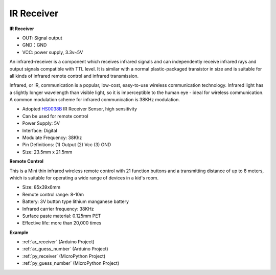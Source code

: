 .. _cpn_receiver:

IR Receiver
===========================

**IR Receiver**

.. image:: img/ir_receiver_hs0038b.jpg
    :align: center

* OUT: Signal output
* GND：GND
* VCC: power supply, 3.3v~5V

An infrared-receiver is a component which receives infrared signals and can independently receive infrared rays and output signals compatible with TTL level. It is similar with a normal plastic-packaged transistor in size and is suitable for all kinds of infrared remote control and infrared transmission.

Infrared, or IR, communication is a popular, low-cost, easy-to-use wireless communication technology. Infrared light has a slightly longer wavelength than visible light, so it is imperceptible to the human eye - ideal for wireless communication. A common modulation scheme for infrared communication is 38KHz modulation.


* Adopted `HS0038B <https://pdf1.alldatasheet.com/datasheet-pdf/view/103034/VISHAY/HS0038B.html>`_ IR Receiver Sensor, high sensitivity
* Can be used for remote control
* Power Supply: 5V
* Interface: Digital
* Modulate Frequency: 38Khz
* Pin Definitions: (1) Output (2) Vcc (3) GND
* Size: 23.5mm x 21.5mm


**Remote Control**

.. image:: img/image186.jpeg
    :width: 400

This is a Mini thin infrared wireless remote control with 21 function buttons and a transmitting distance of up to 8 meters, which is suitable for operating a wide range of devices in a kid's room.

* Size: 85x39x6mm
* Remote control range: 8-10m
* Battery: 3V button type lithium manganese battery
* Infrared carrier frequency: 38KHz
* Surface paste material: 0.125mm PET
* Effective life: more than 20,000 times


**Example**

* :ref:`ar_receiver` (Arduino Project)
* :ref:`ar_guess_number` (Arduino Project)
* :ref:`py_receiver` (MicroPython Project)
* :ref:`py_guess_number` (MicroPython Project)
